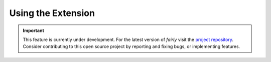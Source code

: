 Using the Extension
##########################

.. important:: 
   This feature is currently under development. For the latest version of *fairly* visit the `project repository <https://github.com/ITC-CRIB/fairly>`_. Consider contributing to this open source project by reporting and fixing bugs, or implementing features.
